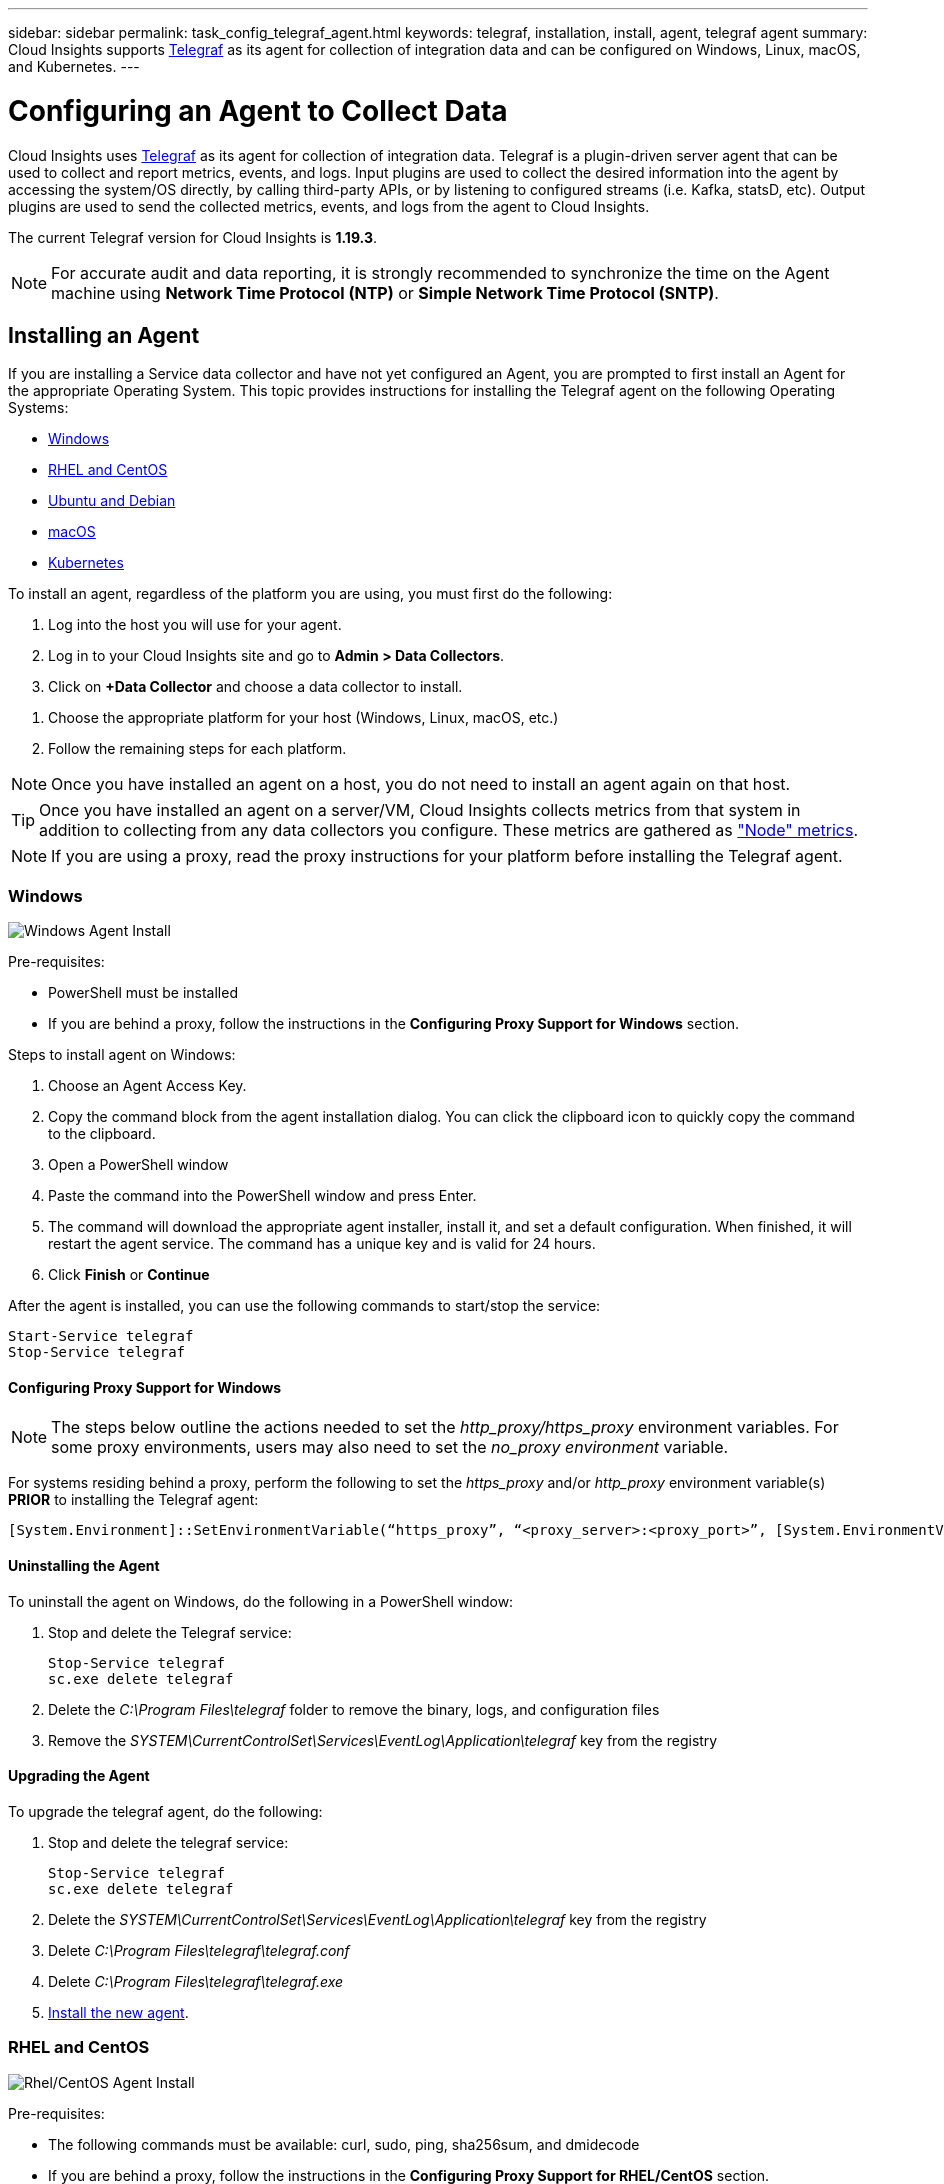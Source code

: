 ---
sidebar: sidebar
permalink: task_config_telegraf_agent.html
keywords: telegraf, installation, install, agent, telegraf agent
summary: Cloud Insights supports link:https://docs.influxdata.com/telegraf/v1.14/[Telegraf] as its agent for collection of integration data and can be configured on Windows, Linux, macOS, and Kubernetes. 
---

= Configuring an Agent to Collect Data

:toc: macro
:hardbreaks:
:toclevels: 1
:nofooter:
:icons: font
:linkattrs:
:imagesdir: ./media/


[.lead]
Cloud Insights uses link:https://docs.influxdata.com/telegraf/v1.19/[Telegraf] as its agent for collection of integration data. Telegraf is a plugin-driven server agent that can be used to collect and report metrics, events, and logs. Input plugins are used to collect the desired information into the agent by accessing the system/OS directly, by calling third-party APIs, or by listening to configured streams (i.e. Kafka, statsD, etc). Output plugins are used to send the collected metrics, events, and logs from the agent to Cloud Insights. 

The current Telegraf version for Cloud Insights is *1.19.3*.

NOTE: For accurate audit and data reporting, it is strongly recommended to synchronize the time on the Agent machine using *Network Time Protocol (NTP)* or *Simple Network Time Protocol (SNTP)*.


== Installing an Agent

If you are installing a Service data collector and have not yet configured an Agent, you are prompted to first install an Agent for the appropriate Operating System. This topic provides instructions for installing the Telegraf agent on the following Operating Systems:

* <<Windows>>
* <<RHEL and CentOS>>
* <<Ubuntu and Debian>>
* <<macOS>>
* <<Kubernetes>>

To install an agent, regardless of the platform you are using, you must first do the following:

. Log into the host you will use for your agent. 
. Log in to your Cloud Insights site and go to *Admin > Data Collectors*.
. Click on *+Data Collector* and choose a data collector to install. 
////
There are several types of data collectors:
+
* *Host* (Windows, Linux, macOS, etc.)
+
* *Service* (integration with a wide variety of agent-collected plugins). Agents are configured and run as a service for RHEL/CentOS, Ubuntu/Debian, macOS, and Windows. For Kubernetes platforms, the agent in configured as a DaemonSet.
+
* *Infrastructure* (collects from storage, switch, cloud platform, etc.). Infrastructure collection is done with an link:task_configure_acquisition_unit.html[Acquisition Unit] instead of an Agent.
////
. Choose the appropriate platform for your host (Windows, Linux, macOS, etc.)
. Follow the remaining steps for each platform.

NOTE: Once you have installed an agent on a host, you do not need to install an agent again on that host. 

TIP: Once you have installed an agent on a server/VM, Cloud Insights collects metrics from that system in addition to collecting from any data collectors you configure. These metrics are gathered as link:task_config_telegraf_node.html["Node" metrics].

NOTE: If you are using a proxy, read the proxy instructions for your platform before installing the Telegraf agent.

=== Windows
image:AgentInstallWindows.png[Windows Agent Install]

.Pre-requisites:

* PowerShell must be installed
* If you are behind a proxy, follow the instructions in the *Configuring Proxy Support for Windows* section. 

.Steps to install agent on Windows:

. Choose an Agent Access Key.
. Copy the command block from the agent installation dialog. You can click the clipboard icon to quickly copy the command to the clipboard.
. Open a PowerShell window 
. Paste the command into the PowerShell window and press Enter.
. The command will download the appropriate agent installer, install it, and set a default configuration. When finished, it will restart the agent service. The command has a unique key and is valid for 24 hours. 
// . If you have already installed an agent on this host, you can skip the previous step.
. Click *Finish* or *Continue*


After the agent is installed, you can use the following commands to start/stop the service:

  Start-Service telegraf
  Stop-Service telegraf
  
[[windows-proxy]]  
==== Configuring Proxy Support for Windows

NOTE: The steps below outline the actions needed to set the _http_proxy/https_proxy_ environment variables. For some proxy environments, users may also need to set the _no_proxy environment_ variable.

For systems residing behind a proxy, perform the following to set the _https_proxy_ and/or _http_proxy_ environment variable(s) *PRIOR* to installing the Telegraf agent:

 [System.Environment]::SetEnvironmentVariable(“https_proxy”, “<proxy_server>:<proxy_port>”, [System.EnvironmentVariableTarget]::Machine)


==== Uninstalling the Agent

To uninstall the agent on Windows, do the following in a PowerShell window:

. Stop and delete the Telegraf service:
+
 Stop-Service telegraf
 sc.exe delete telegraf
 
. Delete the _C:\Program Files\telegraf_ folder to remove the binary, logs, and configuration files

.  Remove the _SYSTEM\CurrentControlSet\Services\EventLog\Application\telegraf_ key from the registry

==== Upgrading the Agent

To upgrade the telegraf agent, do the following:

. Stop and delete the telegraf service:

 Stop-Service telegraf
 sc.exe delete telegraf

. Delete the _SYSTEM\CurrentControlSet\Services\EventLog\Application\telegraf_ key from the registry
. Delete _C:\Program Files\telegraf\telegraf.conf_
. Delete _C:\Program Files\telegraf\telegraf.exe_
. link:#windows[Install the new agent].



=== RHEL and CentOS

//image:AgentInstallRHELCentOS.png[RHEL/CentOS Agent Install]
image:Agent_Requirements_Rhel.png[Rhel/CentOS Agent Install]

.Pre-requisites:

* The following commands must be available: curl, sudo, ping, sha256sum, and dmidecode
* If you are behind a proxy, follow the instructions in the *Configuring Proxy Support for RHEL/CentOS* section. 


.Steps to install agent on RHEL/CentOS:

. Choose an Agent Access Key.
. Copy the command block from the agent installation dialog. You can click the clipboard icon to quickly copy the command to the clipboard.
. Open a Bash window 
. Paste the command into the Bash window and press Enter.
. The command will download the appropriate agent installer, install it, and set a default configuration. When finished, it will restart the agent service. The command has a unique key and is valid for 24 hours. 
// . If you have already installed an agent on this host, you can skip the previous step.
. Click *Finish* or *Continue*

After the agent is installed, you can use the following commands to start/stop the service:

If your operating system is using systemd (CentOS 7+ and RHEL 7+):

 sudo systemctl start telegraf
 sudo systemctl stop telegraf

If your operating system is not using systemd (CentOS 7+ and RHEL 7+):

 sudo service telegraf start
 sudo service telegraf stop
 
==== Configuring Proxy Support for RHEL/CentOS

NOTE: The steps below outline the actions needed to set the _http_proxy/https_proxy_ environment variables. For some proxy environments, users may also need to set the _no_proxy environment_ variable.

For systems residing behind a proxy, perform the following steps *PRIOR* to installing the Telegraf agent:

. Set the _https_proxy_ and/or _http_proxy_ environment variable(s) for the current user:
+
 export https_proxy=<proxy_server>:<proxy_port>

. Create _/etc/default/telegraf_, and insert definitions for the _https_proxy_ and/or _http_proxy_ variable(s):
+
 https_proxy=<proxy_server>:<proxy_port>



==== Uninstalling the Agent

To uninstall the agent on RHEL/CentOS, in a Bash terminal, do the following:

. Stop the Telegraf service:
+
 systemctl stop telegraf (If your operating system is using systemd (CentOS 7+ and RHEL 7+)
 /etc/init.d/telegraf stop (for systems without systemd support)

. Remove the Telegraf agent:
+
 yum remove telegraf

. Remove any configuration or log files that may be left behind:
+
 rm -rf /etc/telegraf*
 rm -rf /var/log/telegraf*

==== Upgrading the Agent

To upgrade the telegraf agent, do the following:

. Stop the telegraf service:

 systemctl stop telegraf (If your operating system is using systemd (CentOS 7+ and RHEL 7+)
 /etc/init.d/telegraf stop (for systems without systemd support)
 
. Remove the previous telegraf agent:

 yum remove telegraf

. link:#rhel-and-centos[Install the new agent].



=== Ubuntu and Debian

//image:AgentInstallUbuntuDebian.png[Ubuntu/Debian Agent Install]
image:Agent_Requirements_Ubuntu.png[Ubuntu/Debian Agent Install]

.Pre-requisites:

* The following commands must be available: curl, sudo, ping, sha256sum, and dmidecode
* If you are behind a proxy, follow the instructions in the *Configuring Proxy Support for Ubuntu/Debian* section. 


.Steps to install agent on Debian or Ubuntu:

. Choose an Agent Access Key.
. Copy the command block from the agent installation dialog. You can click the clipboard icon to quickly copy the command to the clipboard.
. Open a Bash window 
. Paste the command into the Bash window and press Enter.
. The command will download the appropriate agent installer, install it, and set a default configuration. When finished, it will restart the agent service. The command has a unique key and is valid for 24 hours. 
// . If you have already installed an agent on this host, you can skip the previous step.
. Click *Finish* or *Continue*

After the agent is installed, you can use the following commands to start/stop the service:

If your operating system is using systemd:

 sudo systemctl start telegraf
 sudo systemctl stop telegraf

If your operating system is not using systemd:

 sudo service telegraf start
 sudo service telegraf stop

==== Configuring Proxy Support for Ubuntu/Debian

NOTE: The steps below outline the actions needed to set the _http_proxy/https_proxy_ environment variables. For some proxy environments, users may also need to set the _no_proxy environment_ variable.

For systems residing behind a proxy, perform the following steps *PRIOR* to installing the Telegraf agent:

. Set the _https_proxy_ and/or _http_proxy_ environment variable(s) for the current user:
+
 export https_proxy=<proxy_server>:<proxy_port>

. Create /etc/default/telegraf, and insert definitions for the _https_proxy_ and/or _http_proxy_ variable(s):
+
 https_proxy=<proxy_server>:<proxy_port>



==== Uninstalling the Agent

To uninstall the agent on Ubuntu/Debian, in a Bash terminal, run the following:

. Stop the Telegraf service:
+
 systemctl stop telegraf (If your operating system is using systemd)
 /etc/init.d/telegraf stop (for systems without systemd support)

. Remove the Telegraf agent:
+
 dpkg -r telegraf

. Remove any configuration or log files that may be left behind:
+
 rm -rf /etc/telegraf*
 rm -rf /var/log/telegraf*


==== Upgrading the Agent

To upgrade the telegraf agent, do the following:

. Stop the telegraf service:

 systemctl stop telegraf (If your operating system is using systemd)
 /etc/init.d/telegraf stop (for systems without systemd support)

. Remove the previous telegraf agent:

 dpkg -r telegraf

. link:#ubuntu-and-debian[Install the new agent].


=== macOS

//image:AgentInstallMacOS.png[MacOS Agent Install]
image:Agent_Requirements_Macos.png[macOS Agent Install]

.Pre-requisites:

* The following commands must be available: curl, sudo, and shasum
* If you are behind a proxy, follow the instructions in the *Configuring Proxy Support for macOS* section. 


.Steps to install agent on macOS:

. Choose an Agent Access Key.
. Copy the command block from the agent installation dialog. You can click the clipboard icon to quickly copy the command to the clipboard.
. Open a Bash window 
. Paste the command into the Bash window and press Enter.
. The command will download the appropriate agent installer, install it, and set a default configuration. When finished, it will restart the agent service. The command has a unique key and is valid for 24 hours. 
. If you previously installed a Telegraf agent using Homebrew, you will be prompted to uninstall it. Once the previously installed Telegraf agent is uninstalled, re-run the command in step 5 above.
. Click *Finish* or *Continue*

After the agent is installed, you can use the following commands to start/stop the service:

 sudo launchctl start telegraf
 sudo launchctl stop telegraf
 
==== Configuring Proxy Support for macOS

NOTE: The steps below outline the actions needed to set the _http_proxy/https_proxy_ environment variables. For some proxy environments, users may also need to set the _no_proxy environment_ variable.
 
For systems residing behind a proxy, perform the following to set the _https_proxy_ and/or _http_proxy_ environment variable(s) for the current user *PRIOR* to installing the Telegraf agent:

 export https_proxy=<proxy_server>:<proxy_port>

*AFTER* installing the Telegraf agent, add and set the appropriate _https_proxy_ and/or _http_proxy_ variable(s) in _/Applications/telegraf.app/Contents/telegraf.plist_:

 …
 <?xml version="1.0" encoding="UTF-8"?>
 <!DOCTYPE plist PUBLIC "-//Apple//DTD PLIST 1.0//EN" "http://www.apple.com/DTDs/PropertyList-1.0.dtd">
 <plist version="1.0">
 <dict>
    <key>EnvironmentVariables</key>
    <dict>
           <key>https_proxy</key>
           <string><proxy_server>:<proxy_port></string>
    </dict>
    <key>Program</key>
    <string>/Applications/telegraf.app/Contents/MacOS/telegraf</string>
    <key>Label</key>
    <string>telegraf</string>
    <key>ProgramArguments</key>
    <array>
      <string>/Applications/telegraf.app/Contents/MacOS/telegraf</string>
      <string>--config</string>
      <string>/usr/local/etc/telegraf.conf</string>
      <string>--config-directory</string>
      <string>/usr/local/etc/telegraf.d</string>
    </array>
    <key>RunAtLoad</key>
    <true/>
 </dict>
 </plist>
 …

Then, restart Telegraf after loading the above changes:

 sudo launchctl stop telegraf
 sudo launchctl unload -w /Library/LaunchDaemons/telegraf.plist
 sudo launchctl load -w /Library/LaunchDaemons/telegraf.plist
 sudo launchctl start telegraf



==== Uninstalling the Agent

To uninstall the agent on macOS, in a Bash terminal, run the following:

. Stop the Telegraf service:
+
 sudo launchctl stop telegraf

. Uninstall the telegraf agent:
+
 cp /Applications/telegraf.app/scripts/uninstall /tmp
 sudo /tmp/uninstall

. Remove any configuration or log files that may be left behind:
+
 rm -rf /usr/local/etc/telegraf*
 rm -rf /usr/local/var/log/telegraf.*


==== Upgrading the Agent

To upgrade the telegraf agent, do the following:

. Stop the telegraf service:

 sudo launchctl stop telegraf

. Uninstall the previous telegraf agent:

 cp /Applications/telegraf.app/scripts/uninstall /tmp
 sudo /tmp/uninstall

. link:#macos[Install the new agent].



=== Kubernetes

image:Kubernetes_Install_Agent_screen.png[Kubernetes Agent Install]

.Pre-requisites:

* The following commands must be available: curl, sudo, kubectl
+
For best results, add these commands to the PATH.

* kube-state-metrics must be installed. See below for more infomation.

* If you are behind a proxy, follow the instructions in the *Configuring Proxy Support for Kubernetes* section. 

* If you are running a Kubernetes variant that requires security context constraints, follow the instructions in the *Configuring the Agent to Collect Data from Kubernetes* section.


==== Monitoring is only installed on Linux nodes

Cloud Insights supports monitoring of Kubernetes nodes that are running Linux, by specifying a Kubernetes node selector that looks for the following Kubernetes labels on these platforms:

|===
|Platform|Label

|Kubernetes v1.14 and above |Kubernetes.io/os = linux
|Kubernetes v1.13 and below |beta.kubernetes.io/os = linux
|Rancher + cattle.io as orchestration/Kubernetes platform |cattle.io/os = linux
|===


==== Installation

.Steps to install agent on Kubernetes:

. Choose an Agent Access Key.
. Click the *Copy Agent Installer Snippet* button in the installation dialog. You can optionally click the _+Reveal Agent Installer Snippet_ button if you want to view the command block.
. Open a Bash window.
. Paste the command into the Bash window.
. Optionally, you can override the namespace or provide the cluster name as part of the install command by modifying the command block to add one or both of the following before the final _./$installerName_
** CLUSTER_NAME=<Cluster Name>
** NAMESPACE=<Namespace>
+
Scroll through the following example to see this in place in the command block:
+
 installerName=cloudinsights-kubernetes.sh && token=<token> && key=c642e336-91f4-4c6f-8086-72faabd6aff6 && domain=tenant1.testk8.cloudinsights-test.netapp.com && curl -k -X GET -H "Authorization: Bearer $token" -H "X-CloudInsights-ApiKey-Id: $key" -o $installerName https://$domain/rest/v1/lake/telegraf/platforms/installer?platform=kubernetes && chmod +x $installerName && sudo --preserve-env JWT=$token DOMAIN_NAME=$domain API_KEY_ID=$key CLUSTER_NAME=TEST_CLUSTER NAMESPACE=NEW-NAMESPACE ./$installerName
+
TIP: _CLUSTER_NAME_ is the name of the Kubernetes cluster from Cloud Insights collects metrics, while _NAMESPACE_ is the namespace to which the Telegraf agent will be deployed. The specified namespace will be created if it does not already exist.
+
. When ready, execute the command block.
. The command will download the appropriate agent installer, install it, and set a default configuration. If you have not explicitly set the _namespace_, you will be prompted to enter it. When finished, the script will restart the agent service. The command has a unique key and is valid for 24 hours. 
// . If you have already installed an agent on this host, you can skip the previous step.
. When finished, click *Complete Setup*.

A DaemonSet and ReplicaSet will be created on the Kubernetes cluster to run the required Telegraf agents/pods. By default, these Telegraf agents/pods will be scheduled on both master and non-master nodes.

To facilitate stopping and restarting of the agent, generate the Telegraf DaemonSet YAML and ReplicaSet YAML using the following commands. Note that these commands are using the default namespace "ci-monitoring".  If you have set your own namespace, substitute that namespace in these and all subsequent commands and files:

If you have set your own namespace, substitute that namespace in these and all subsequent commands and files:

 kubectl --namespace ci-monitoring get ds telegraf-ds -o yaml > /tmp/telegraf-ds.yaml 
 kubectl --namespace ci-monitoring get rs telegraf-rs -o yaml > /tmp/telegraf-rs.yaml

You can then use the following commands to stop and start the Telegraf service:

 kubectl --namespace ci-monitoring delete ds telegraf-ds
 kubectl --namespace ci-monitoring delete rs telegraf-rs
 
 kubectl --namespace ci-monitoring apply -f /tmp/telegraf-ds.yaml 
 kubectl --namespace ci-monitoring apply -f /tmp/telegraf-rs.yaml
 
 
==== Configuring Proxy Support for Kubernetes

NOTE: The steps below outline the actions needed to set the _http_proxy/https_proxy_ environment variables. For some proxy environments, users may also need to set the _no_proxy environment_ variable.

For systems residing behind a proxy, perform the following to set the _https_proxy_ and/or _http_proxy_ environment variable(s) for the current user *PRIOR* to installing the Telegraf agent:

 export https_proxy=<proxy_server>:<proxy_port>

*AFTER* installing the Telegraf agent, add and set the appropriate _https_proxy_ and/or _http_proxy_ environment variable(s) to the _telegraf-ds_ daemonset and _telegraf-rs_ replicaset.

 kubectl edit ds telegraf-ds

 …
        env:
        - name: https_proxy
          value: <proxy_server>:<proxy_port>
        - name: HOSTIP
          valueFrom:
            fieldRef:
              apiVersion: v1
              fieldPath: status.hostIP
 …

 kubectl edit rs telegraf-rs

 …
        env:
        - name: https_proxy
          value: <proxy_server>:<proxy_port>
        - name: HOSTIP
          valueFrom:
            fieldRef:
              apiVersion: v1
              fieldPath: status.hostIP
 …

Then, restart Telegraf:

 kubectl delete pod telegraf-ds-*
 kubectl delete pod telegraf-rs-*


 
==== Configuring the Agent to Collect Data from Kubernetes

For Kubernetes environments, Cloud Insights deploys the Telegraf agent as a DaemonSet and a ReplicaSet. The pods in which the agents run need to have access to the following:

* hostPath
* configMap
* secrets

These Kubernetes objects are automatically created as part of the Kubernetes agent install command provided in the Cloud Insights UI. Some variants of Kubernetes, such as OpenShift, implement an added level of security that may block access to these components. The _SecurityContextConstraint_ is not created as part of the Kubernetes agent install command provided in the Cloud Insights UI, and must be created manually. Once created, restart the Telegraf pod(s).

//In such cases, an additional manual step may be required.  As an example, for OpenShift, you may need to create a _SecurityContextConstraint_ to grant the telegraf-user ServiceAccount access to these components.

----
    apiVersion: v1
    kind: SecurityContextConstraints
    metadata:
      name: telegraf-hostaccess
      creationTimestamp:
      annotations:
        kubernetes.io/description: telegraf-hostaccess allows hostpath volume mounts for restricted SAs.
      labels:
        app: ci-telegraf
    priority: 10
    allowPrivilegedContainer: false
    defaultAddCapabilities: []
    requiredDropCapabilities: []
    allowedCapabilities: []
    allowedFlexVolumes: []
    allowHostDirVolumePlugin: true
    volumes:
    - hostPath
    - configMap
    - secret
    allowHostNetwork: false
    allowHostPorts: false
    allowHostPID: false
    allowHostIPC: false
    seLinuxContext:
      type: MustRunAs
    runAsUser:
      type: RunAsAny
    supplementalGroups:
      type: RunAsAny
    fsGroup:
      type: RunAsAny
    readOnlyRootFilesystem: false
    users:
    - system:serviceaccount:ci-monitoring:monitoring-operator
    groups: []
----

==== Installing the kube-state-metrics server

When you install the kube-state-metrics server you can enable collection of the following Kubernetes objects: StatefulSet, DaemonSet, Deployment, PV, PVC, ReplicaSet, Service, Namespace, Secret, ConfigMap, Pod Volume, and Ingress. 

NOTE: It is strongly recommended to use kube-state-metrics version 2.0 or later in order to take advantage of the full feature set including the ability to link Kubernetes persistent volumes (PVs) to backend storage devices. Note also that with kube-state-metrics version 2.0 and above, Kubernetes object labels are not exported by default. To configure kube-state-metrics to export Kubernetes object labels, you must specify a metric labels "allow" list. Refer to the _--metric-labels-allowlist_ option in the link:https://github.com/kubernetes/kube-state-metrics/blob/master/docs/cli-arguments.md[kube-state-metrics documentation]. 


Use the following steps to install the kube-state-metrics server:

.Steps

. Create a temporary folder (for example, _/tmp/kube-state-yaml-files/_) and copy the .yaml files from https://github.com/kubernetes/kube-state-metrics/tree/master/examples/standard to this folder. 

. Run the following command to apply the .yaml files needed for installing kube-state-metrics:

 kubectl apply -f /tmp/kube-state-yaml-files/


==== kube-state-metrics Counters
Use the following links to access information for the kube state metrics counters:

. https://github.com/kubernetes/kube-state-metrics/blob/master/docs/configmap-metrics.md[ConfigMap Metrics]
. https://github.com/kubernetes/kube-state-metrics/blob/master/docs/daemonset-metrics.md[DaemonSet Metrics]
. https://github.com/kubernetes/kube-state-metrics/blob/master/docs/deployment-metrics.md[Deployment Metrics]
//. https://github.com/kubernetes/kube-state-metrics/blob/master/docs/endpoint-metrics.md[Endpoint Metrics]
//. https://github.com/kubernetes/kube-state-metrics/blob/master/docs/horizontalpodautoscaler-metrics.md[Horizontal Pod Autoscaler Metrics]
. https://github.com/kubernetes/kube-state-metrics/blob/master/docs/ingress-metrics.md[Ingress Metrics]
//. https://github.com/kubernetes/kube-state-metrics/blob/master/docs/ingress-metrics.md[Job Metrics]
//. https://github.com/kubernetes/kube-state-metrics/blob/master/docs/limitrange-metrics.md[LimitRange Metrics]
. https://github.com/kubernetes/kube-state-metrics/blob/master/docs/namespace-metrics.md[Namespace Metrics]
. https://github.com/kubernetes/kube-state-metrics/blob/master/docs/node-metrics.md[Node Metrics]
. https://github.com/kubernetes/kube-state-metrics/blob/master/docs/persistentvolume-metrics.md[Persistent Volume Metrics]
. https://github.com/kubernetes/kube-state-metrics/blob/master/docs/persistentvolumeclaim-metrics.md[Persistant Volume Claim Metrics]
. https://github.com/kubernetes/kube-state-metrics/blob/master/docs/pod-metrics.md[Pod Metrics]
//. https://github.com/kubernetes/kube-state-metrics/blob/master/docs/poddisruptionbudget-metrics.md[Pod Disruption Budget Metrics]
. https://github.com/kubernetes/kube-state-metrics/blob/master/docs/replicaset-metrics.md[ReplicaSet metrics]
//. https://github.com/kubernetes/kube-state-metrics/blob/master/docs/replicationcontroller-metrics.md[ReplicationController Metrics]   
. https://github.com/kubernetes/kube-state-metrics/blob/master/docs/secret-metrics.md[Secret metrics]
. https://github.com/kubernetes/kube-state-metrics/blob/master/docs/service-metrics.md[Service metrics]
. https://github.com/kubernetes/kube-state-metrics/blob/master/docs/statefulset-metrics.md[StatefulSet metrics]

==== Uninstalling the Agent

Note that these commands are using the default namespace "ci-monitoring".  If you have set your own namespace, substitute that namespace in these and all subsequent commands and files.

To uninstall the agent on Kubernetes, do the following:

If the monitoring namespace is being used solely for Telegraf:

 kubectl --namespace ci-monitoring delete ds,rs,cm,sa,clusterrole,clusterrolebinding -l app=ci-telegraf
 
 kubectl delete ns ci-monitoring

 
If the monitoring namespace is being used for other purposes in addition to Telegraf:

 kubectl --namespace ci-monitoring delete ds,rs,cm,sa,clusterrole,clusterrolebinding -l app=ci-telegraf

////
. Stop and delete the Telegraf service:

 kubectl --namespace ci-monitoring delete ds telegraf-ds 
 kubectl --namespace ci-monitoring delete rs telegraf-rs
 
. Delete the Telegraf ConfigMap and ServiceAccount:

 kubectl --namespace ci-monitoring delete cm telegraf-conf 
 kubectl --namespace ci-monitoring delete cm telegraf-conf-rs
 kubectl --namespace ci-monitoring delete sa telegraf-user 
 
. Delete the Telegraf ClusterRole and ClusterRolebinding:

 kubectl --namespace ci-monitoring delete clusterrole endpoint-access 
 kubectl --namespace ci-monitoring delete clusterrolebinding endpoint-access 
////
 
==== Upgrading the Agent
[#upgrading-kubernetes-agent]

Note that these commands are using the default namespace "ci-monitoring".  If you have set your own namespace, substitute that namespace in these and all subsequent commands and files.

To upgrade the telegraf agent, do the following:

. Back up the existing configurations:

 kubectl --namespace ci-monitoring get cm -o yaml > /tmp/telegraf-configs.yaml

. Uninstall the Agent (see above for instructions)

. link:#kubernetes[Install the new agent].

////
. Re-apply the configurations:

 kubectl --namespace ci-monitoring apply -f /tmp/telegraf-conf.yaml --force
 kubectl --namespace ci-monitoring apply -f /tmp/telegraf-conf-rs.yaml --force
 
. Restart all telegraf pods. Run the following command for each telegraf pod:

 kubectl --namespace ci-monitoring delete pod <Telegraf_pod>
////


== Troubleshooting Agent Installation

Some things to try if you encounter problems setting up an agent:

[cols=2*, options="header", cols"50,50"]
|===
|Problem:|Try this:

|I already installed an agent using Cloud Insights| If you have already installed an agent on your host/VM, you do not need to install the agent again. In this case, simply choose the appropriate Platform and Key in the Agent Installation screen, and click on *Continue* or *Finish*. 

|I already have an agent installed but not by using the Cloud Insights installer|Remove the previous agent and run the Cloud Insights Agent installation, to ensure proper default configuration file settings. When complete, click on *Continue* or *Finish*.

|I do not see a hyperlink/connection between my Kubernetes Persistent Volume and the corresponding back-end storage device. My Kubernetes Persistent Volume is configured using the hostname of the storage server.|Follow the steps to uninstall the existing Telegraf agent, then re-install the latest Telegraf agent.

|I'm seeing messages in the logs resembling the following:

E0901 15:21:39.962145 1 reflector.go:178] k8s.io/kube-state-metrics/internal/store/builder.go:352: Failed to list *v1.MutatingWebhookConfiguration: the server could not find the requested resource
E0901 15:21:43.168161 1 reflector.go:178] k8s.io/kube-state-metrics/internal/store/builder.go:352: Failed to list *v1.Lease: the server could not find the requested resource (get leases.coordination.k8s.io)
etc.

|These messages may occur if you are running kube-state-metrics version 2.0.0 or above with Kubernetes version 1.17 or below.

To get the Kubernetes version:

 _kubectl version_

To get the kube-state-metrics version:

 _kubectl get deploy/kube-state-metrics -o jsonpath='{..image}'_

To prevent these messages from happening, users can modify their kube-state-metrics deployment to disable the following Leases:

_mutatingwebhookconfigurations_
_validatingwebhookconfigurations_
_volumeattachments resources_

More specifically, they can use the following CLI argument:

resources=certificatesigningrequests,configmaps,cronjobs,daemonsets, deployments,endpoints,horizontalpodautoscalers,ingresses,jobs,limitranges, namespaces,networkpolicies,nodes,persistentvolumeclaims,persistentvolumes, poddisruptionbudgets,pods,replicasets,replicationcontrollers,resourcequotas, secrets,services,statefulsets,storageclasses

The default resource list is:

"certificatesigningrequests,configmaps,cronjobs,daemonsets,deployments, endpoints,horizontalpodautoscalers,ingresses,jobs,leases,limitranges, mutatingwebhookconfigurations,namespaces,networkpolicies,nodes, persistentvolumeclaims,persistentvolumes,poddisruptionbudgets,pods,replicasets, replicationcontrollers,resourcequotas,secrets,services,statefulsets,storageclasses, validatingwebhookconfigurations,volumeattachments"
|

|I installed or upgraded Telegraf on Kubernetes, but the Telegraf pods are not starting up.  The Telegraf ReplicaSet or DaemonSet is reporting a failure resembling the following:

 Error creating: pods "telegraf-rs-" is forbidden": unable to validate against any security context constraint: [spec.volumes[2]: Invalid value: "hostPath": hostPath volumes are not allowed to be used]

|Create a Security Context Constraint (refer to the Configuring the Agent to Collect Data from Kubernetes section above) if one does not already exist.

Ensure the namespace and service account specified for the Security Context Constraint matches the namespace and service account for the Telegraf ReplicaSet and DaemonSet.

 kubectl describe scc telegraf-hostaccess \|grep serviceaccount
 kubectl -n ci-monitoring --describe rs telegraf-rs \| grep -i "Namespace:"
 kubectl -n ci-monitoring describe rs telegraf-rs \| grep -i "Service Account:"
 kubectl -n ci-monitoring --describe ds telegraf-ds \| grep -i "Namespace:"
 kubectl -n ci-monitoring describe ds telegraf-ds \| grep -i "Service Account:"

|I see error messages from Telegraf resembling the following, but Telegraf does start up and run...

Oct 11 14:23:41 ip-172-31-39-47 systemd[1]: Started The plugin-driven server agent for reporting metrics into InfluxDB.
Oct 11 14:23:41 ip-172-31-39-47 telegraf[1827]: time="2021-10-11T14:23:41Z" level=error msg="failed to create cache directory. /etc/telegraf/.cache/snowflake, err: mkdir /etc/telegraf/.ca
che: permission denied. ignored\n" func="gosnowflake.(*defaultLogger).Errorf" file="log.go:120"
Oct 11 14:23:41 ip-172-31-39-47 telegraf[1827]: time="2021-10-11T14:23:41Z" level=error msg="failed to open. Ignored. open /etc/telegraf/.cache/snowflake/ocsp_response_cache.json: no such
file or directory\n" func="gosnowflake.(*defaultLogger).Errorf" file="log.go:120"
Oct 11 14:23:41 ip-172-31-39-47 telegraf[1827]: 2021-10-11T14:23:41Z I! Starting Telegraf 1.19.3

|This is a known issue.  Refer to link:https://github.com/influxdata/telegraf/issues/9407[This GitHub article] for more details. As long as Telegraf is up and running, users can ignore these error messages.

|===

Additional information may be found from the link:concept_requesting_support.html[Support] page or in the link:https://docs.netapp.com/us-en/cloudinsights/CloudInsightsDataCollectorSupportMatrix.pdf[Data Collector Support Matrix].
